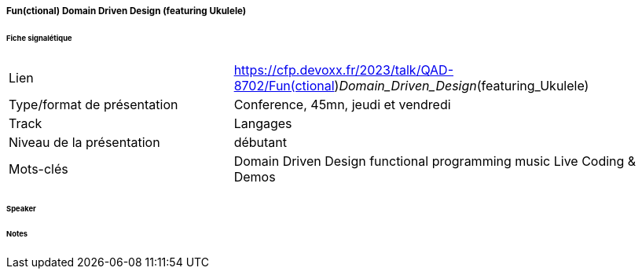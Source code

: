 ===== Fun(ctional) Domain Driven Design (featuring Ukulele)

====== Fiche signalétique

[cols="1,2"]
|===

|Lien
|https://cfp.devoxx.fr/2023/talk/QAD-8702/Fun(ctional)_Domain_Driven_Design_(featuring_Ukulele)

|Type/format de présentation
|Conference, 45mn, jeudi et vendredi

|Track
|Langages

|Niveau de la présentation
|débutant

|Mots-clés 	
|Domain Driven Design functional programming music Live Coding & Demos

|===

====== Speaker

====== Notes
 	
 	

